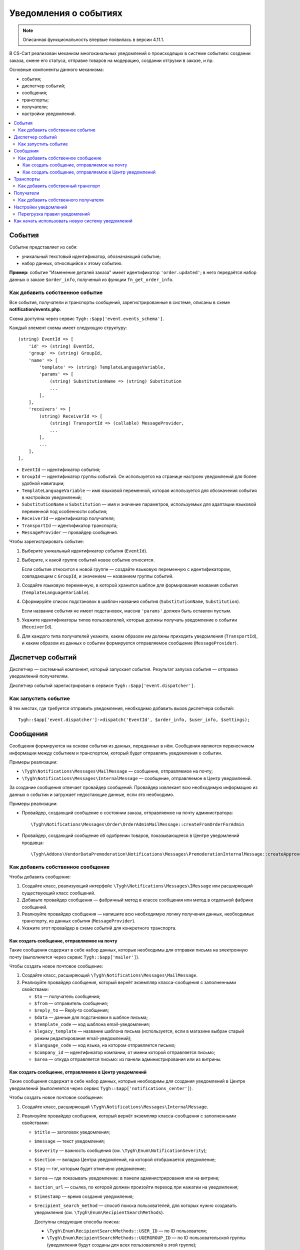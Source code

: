 **********************
Уведомления о событиях
**********************

.. note::

    Описанная функциональность впервые появилась в версии 4.11.1.

В CS-Cart реализован механизм многоканальных уведомлений о происходящих в системе событиях: создании заказа, смене его статуса, отправке товаров на модерацию, создании отгрузки в заказе, и пр.

Основные компоненты данного механизма:

* события;

* диспетчер событий;

* сообщения;

* транспорты;

* получатели;

* настройки уведомлений.

.. contents::
   :local:

=======
События
=======

Событие представляет из себя:

* уникальный текстовый идентификатор, обозначающий событие;

* набор данных, относящийся к этому событию.

**Пример:** событие "Изменение деталей заказа" имеет идентификатор ``'order.updated'``; в него передаётся набор данных о заказе ``$order_info``, полученый из функции ``fn_get_order_info``.

.. _add-event:

--------------------------------
Как добавить собственное событие
--------------------------------

Все события, получатели и транспорты сообщений, зарегистрированные в системе, описаны в схеме **notification/events.php**.

Схема доступна через сервис ``Tygh::$app['event.events_schema']``.

Каждый элемент схемы имеет следующую структуру::

  (string) EventId => [
      'id' => (string) EventId,
      'group' => (string) GroupId,
      'name' => [
          'template' => (string) TemplateLanguageVariable,
          'params' => [
              (string) SubstitutionName => (string) Substitution
              ...
          ],
      ],
      'receivers' => [
          (string) ReceiverId => [
              (string) TransportId => (callable) MessageProvider,
              ...
          ],
          ...
      ],
  ],


* ``EventId`` — идентификатор события;
* ``GroupId`` — идентификатор группы событий. Он используется на странице настроек уведомлений для более удобной навигации;
* ``TemplateLanguageVariable`` — имя языковой переменной, которая используется для обозначения события в настройках уведомлений;
* ``SubstitutionName`` и ``Substitution`` — имя и значение параметров, используемых для адаптации языковой переменной под особенности события;
* ``ReceiverId`` — идентификатор получателя;
* ``TransportId`` — идентификатор транспорта;
* ``MessageProvider`` — провайдер сообщения.

Чтобы зарегистрировать событие:

#. Выберите уникальный идентификатор события (``EventId``).

#. Выберите, к какой группе событий новое событие относится.

   Если событие относится к новой группе — создайте языковую переменную с идентификатором, совпадающим с ``GroupId``, и значением — названием группы событий.

#. Создайте языковую переменную, в которой хранится шаблон для формирования названия события (``TemplateLanguageVariable``).

#. Сформируйте список подстановок в шаблон названия события (``SubstitutionName``, ``Substitution``).

   Если название события не имеет подстановок, массив ``'params'`` должен быть оставлен пустым.

#. Укажите идентификаторы типов пользователей, которые должны получать уведомление о событии (``ReceiverId``).

#. Для каждого типа получателей укажите, каким образом им должны приходить уведомления (``TransportId``), и каким образом из данных о событии формируется отправляемое сообщение (``MessageProvider``).

=================
Диспетчер событий
=================

Диспетчер — системный компонент, который запускает события. Результат запуска события — отправка уведомлений получателям.

Диспетчер событий зарегистрирован в сервисе ``Tygh::$app['event.dispatcher']``.

---------------------
Как запустить событие
---------------------

В тех местах, где требуется отправить уведомления, необходимо добавить вызов диспетчера событий::

  Tygh::$app['event.dispatcher']->dispatch('EventId', $order_info, $user_info, $settings);

=========
Сообщения
=========

Сообщения формируются на основе события из данных, переданных в нём. Сообщения являются переносчиком информации между событием и транспортом, который будет отправлять уведомления о событии.

Примеры реализации:

* ``\Tygh\Notifications\Messages\MailMessage`` — сообщение, отправляемое на почту;

* ``\Tygh\Notifications\Messages\InternalMessage`` — сообщение, отправляемое в Центр уведомлений.

За создание сообщения отвечает провайдер сообщений. Провайдер извлекает всю необходимую информацию из данных о событии и загружает недостающие данные, если это необходимо.

Примеры реализации:

* Провайдер, создающий сообщение о состоянии заказа, отправляемое на почту администратора::

    \Tygh\Notifications\Messages\Order\OrderAdminMailMessage::createFromOrderForAdmin

* Провайдер, создающий сообщение об одобрении товаров, показывающееся в Центре уведомлений продавца::

    \Tygh\Addons\VendorDataPremoderation\Notifications\Messages\PremoderationInternalMessage::createApprovedFromProducts

----------------------------------
Как добавить собственное сообщение
----------------------------------

Чтобы добавить сообщение:

#. Создайте класс, реализующий интерфейс ``\Tygh\Notifications\Messages\IMessage`` или расширяющий существующий класс сообщений.

#. Добавьте провайдер сообщения — фабричный метод в классе сообщения или метод в отдельной фабрике сообщений.

#. Реализуйте провайдер сообщения — напишите всю необходимую логику получения данных, необходимых транспорту, из данных события (``MessageProvider``).

#. Укажите этот провайдер в схеме событий для конкретного транспорта.

++++++++++++++++++++++++++++++++++++++++++++
Как создать сообщение, отправляемое на почту
++++++++++++++++++++++++++++++++++++++++++++

Такие сообщения содержат в себе набор данных, которые необходимы для отправки письма на электронную почту (выполняется через сервис ``Tygh::$app['mailer']``).

Чтобы создать новое почтовое сообщение:

#. Создайте класс, расширяющий ``\Tygh\Notifications\Messages\MailMessage``.

#. Реализуйте провайдер сообщения, который вернёт экземпляр класса-сообщения с заполненными свойствами:

   * ``$to`` — получатель сообщения;

   * ``$from`` — отправитель сообщения;

   * ``$reply_to`` — Reply-to сообщения;

   * ``$data`` — данные для подстановки в шаблон письма;

   * ``$template_code`` — код шаблона email-уведомления;

   * ``$legacy_template`` — название шаблона письма (используется, если в магазине выбран старый режим редактирования email-уведомлений);

   * ``$language_code`` — код языка, на котором отправляется письмо;

   * ``$company_id`` — идентификатор компании, от имени которой отправляется письмо;

   * ``$area`` — откуда отправляется письмо: из панели администрирования или из витрины.

+++++++++++++++++++++++++++++++++++++++++++++++++++++++
Как создать сообщение, отправляемое в Центр уведомлений
+++++++++++++++++++++++++++++++++++++++++++++++++++++++

Такие сообщения содержат в себе набор данных, которые необходимы для создания уведомлений в Центре уведомлений (выполняется через сервис ``Tygh::$app['notifications_center']``).

Чтобы создать новое почтовое сообщение:

#. Создайте класс, расширяющий ``\Tygh\Notifications\Messages\InternalMessage``.

#. Реализуйте провайдер сообщения, который вернёт экземпляр класса-сообщения с заполненными свойствами:

   * ``$title`` — заголовок уведомления;

   * ``$message`` — текст уведомления;

   * ``$severity`` — важность сообщения (см. ``\Tygh\Enum\NotificationSeverity``);

   * ``$section`` — вкладка Центра уведомлений, на которой отображается уведомление;

   * ``$tag`` — тэг, которым будет отмечено уведомление;

   * ``$area`` — где показывать уведомление: в панели администрирования или на витрине;

   * ``$action_url`` — ссылка, по которой должен произойти переход при нажатии на уведомления;

   * ``$timestamp`` — время создания уведомления;

   * ``$recipient_search_method`` — способ поиска пользователей, для которых нужно создавать уведомления (см. ``\Tygh\Enum\RecipientSearchMethods``).

     Доступны следующие способы поиска:

     * ``\Tygh\Enum\RecipientSearchMethods::USER_ID`` — по ID пользователя;

     * ``\Tygh\Enum\RecipientSearchMethods::UGERGROUP_ID`` — по ID пользовательской группы (уведомления будут созданы для всех пользователей в этой группе);

     * ``\Tygh\Enum\RecipientSearchMethods::EMAIL`` — по e-mail пользователя;

   * ``$recipient_search_criteria`` — критерий поиска пользователей:

     * для ``$recipient_search_method = \Tygh\Enum\RecipientSearchMethods::USER_ID`` — ID пользователя;

     * для ``$recipient_search_method = \Tygh\Enum\RecipientSearchMethods::UGERGROUP_ID`` — ID пользовательской группы;

     * для ``$recipient_search_method = \Tygh\Enum\RecipientSearchMethods::EMAIL`` — e-mail пользователя.

==========
Транспорты
==========

Транспорты выполняют непосредственно отправку сообщений конкретных типов.

Примеры реализации:

* ``\Tygh\Notifications\Transports\MailTransport`` — отправляет сообщения на почту, работает с сообщениями ``\Tygh\Notifications\Messages\MailMessage``.

* ``\Tygh\Notifications\Transports\InternalTransport`` — отправляет сообщения в Центр уведомлений, работает с сообщениями ``\Tygh\Notifications\Messages\InternalMessage``.

----------------------------------
Как добавить собственный транспорт
----------------------------------

Список идентификаторов транспортов, использующихся в системе, доступен через сервис ``Tygh::$app['event.transports_schema']``.

Чтобы добавить собственный транспорт:

#. Выберите идентификатор, под которым транспорт будет зарегистрирован в системе (``TransportId``).

#. Создайте класс, реализующий интерфейс ``\Tygh\Notifications\Transports\ITransport``.

#. В методе ``getId()`` этого класса укажите выбранный идентификатор.

#. Зарегистрируйте провайдер данного транспорта в ``Tygh::$app['event.transports.{TransportId}']``.

#. Создайте языковую переменную с идентификатором ``event.transport.TransportId`` и значением — названием транспорта.

==========
Получатели
==========

С каждым событием связана группа получателей, которых об этом событии можно уведомить.

Например, об изменении статуса заказа можно уведомить покупателя, администратора магазина и продавца товаров, которые были куплены.

------------------------------------
Как добавить собственного получателя
------------------------------------

Список идентификаторов получателей доступен через сервис ``Tygh::$app['event.receivers_schema']``.

Чтобы добавить новый тип получателей:

#. Напишите обработчик хука ``get_notification_rules``, добавив идентификатор получателя в массив ``$force_notification``.

#. Создайте языковую переменную с идентификатором ``event.receiver.ReceiverId`` и значением — названием типа получателей.

#. Добавьте данных получателей в схему событий, указав транспорты, которыми данным получателям доставляются уведомления.

=====================
Настройки уведомлений
=====================

По умолчанию считается, что если событие присутствует в схеме событий ``Tygh::$app['event.events_schema']``, то оно требует уведомления по всем транспортам для всех получателей. Для изменения этого поведения используются настройки уведомлений. Они описывают, какой получатель по какому транспорту должен получать уведомления при возникновении событий.

.. important::

    Настройки уведомлений задаются на странице **Настройки → Уведомления** *для всей системы*. Уведомления настраиваются для каждого типа получателей для каждого события по каждому из транспортов.

Страница настройки уведомлений отображает только актуальные данные. На ней не отображаются:

* события без получателей;

* получатели, не привязанные ни к каким событиям;

* транспорты, не отправляющие событий никаким получателям.

Правила из данной таблицы сохраняются при изменении в базе данных в таблице ``notification_settings`` и доступны через сервис ``Tygh::$app['event.notification_settings']``.

-----------------------------
Перегрузка правил уведомлений
-----------------------------

Перегрузки позволяют предотвратить отправку уведомлений о событии отдельным получателям, даже если того требуют настройки уведомлений.

Набор перегрузок представляет из себя объект класса ``\Tygh\Notifications\Settings\Ruleset`` и создаётся фабрикой правил ``Tygh::$app['event.notification_settings.factory']``. Набор перегрузок передается одним из параметров при запуске события.

Пример: на странице редактирования заказа присутствует набор флагов об уведомлении покупателя, отдела по работе с заказами и продавца. Они позволяют предотвратить отправку сообщения об изменении заказа, даже если правила уведомлений этого явно требуют.

::

  $notification_rules = Tygh::$app['event.notification_settings.factory']->create([
      UserTypes::CUSTOMER => false,
      UserTypes::ADMIN    => true,
      UserTypes::VENDOR   => true,
  ]);

  Tygh::$app['event.dispatcher']->dispatch(
      'order.updated',
      $order_info,
      $notification_rules
  );

=================================================
Как начать использовать новую систему уведомлений
=================================================

#. Найдите в своих модулях все места, где электронные письма отправляются с помощью сервиса **mailer** (``Tygh::$app['mailer']->send()``) или устаревшего класса **\Tygh\Mailer** (``\Tygh\Mailer::sendMail()``).

#. Создайте события для этих ситуаций — см. :ref:`«Как добавить собственное событие» <add-event>`.

#. (опционально) Реализуйте альтернативный механизм оповещения, используя уведомления в Центре уведомлений.

#. Замените отправку писем на запуск события через сервис **event.dispatcher**: ``Tygh::$app['event.dispatcher']->dispatch()``.

.. important::

    У нас есть пример модуля, который полностью реализует описанный механизм расширения уведомлений: https://github.com/cscart/addon-notification-events-example.
